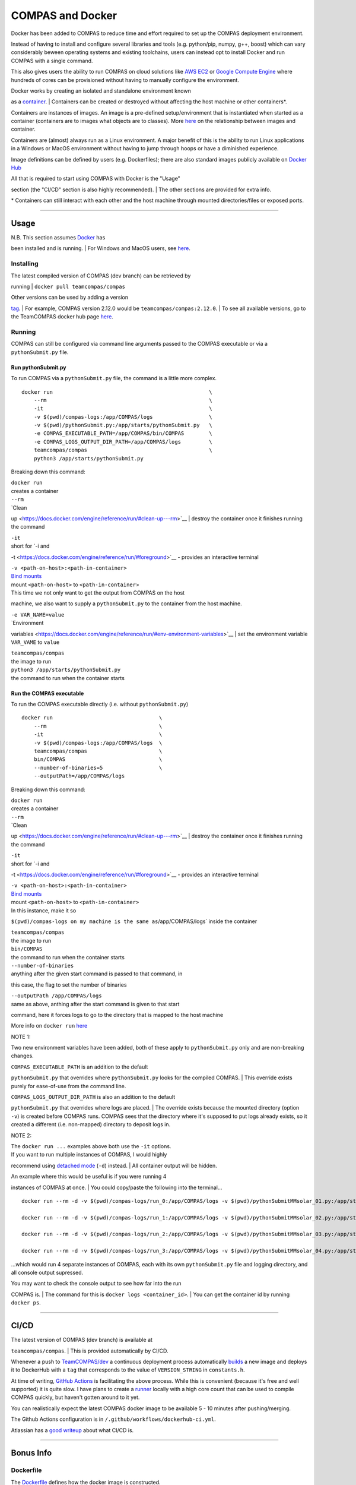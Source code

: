 COMPAS and Docker
=================

Docker has been added to COMPAS to reduce time and effort required to
set up the COMPAS deployment environment.

Instead of having to install and configure several libraries and tools
(e.g. python/pip, numpy, g++, boost) which can vary considerably beween
operating systems and existing toolchains, users can instead opt to
install Docker and run COMPAS with a single command.

This also gives users the ability to run COMPAS on cloud solutions like
`AWS EC2 <https://aws.amazon.com/ec2/>`__ or `Google Compute
Engine <https://cloud.google.com/compute>`__ where hundreds of cores can
be provisioned without having to manually configure the environment.

| Docker works by creating an isolated and standalone environment known
as a `container <https://www.docker.com/resources/what-container>`__.
| Containers can be created or destroyed without affecting the host
machine or other containers\*.

Containers are instances of images. An image is a pre-defined
setup/environment that is instantiated when started as a container
(containers are to images what objects are to classes). More
`here <https://stackoverflow.com/questions/23735149/what-is-the-difference-between-a-docker-image-and-a-container#:~:text=An%20instance%20of%20an%20image,of%20layers%20as%20you%20describe.&text=You%20can%20see%20all%20your,an%20image%20is%20a%20container.>`__
on the relationship between images and container.

Containers are (almost) always run as a Linux environment. A major
benefit of this is the ability to run Linux applications in a Windows or
MacOS environment without having to jump through hoops or have a
diminished experience.

Image definitions can be defined by users (e.g. Dockerfiles); there are
also standard images publicly available on `Docker
Hub <https://hub.docker.com/>`__

| All that is required to start using COMPAS with Docker is the "Usage"
section (the "CI/CD" section is also highly recommended).
| The other sections are provided for extra info.

\* Containers can still interact with each other and the host machine
through mounted directories/files or exposed ports.

--------------

Usage
-----

| N.B. This section assumes `Docker <https://www.docker.com/>`__ has
been installed and is running.
| For Windows and MacOS users, see
`here <https://www.docker.com/products/docker-desktop>`__.

Installing
~~~~~~~~~~

| The latest compiled version of COMPAS (dev branch) can be retrieved by
running
| ``docker pull teamcompas/compas``

| Other versions can be used by adding a version
`tag <https://docs.docker.com/engine/reference/commandline/tag/>`__.
| For example, COMPAS version 2.12.0 would be
``teamcompas/compas:2.12.0``.
| To see all available versions, go to the TeamCOMPAS docker hub page
`here <https://hub.docker.com/u/teamcompas>`__.

Running
~~~~~~~

COMPAS can still be configured via command line arguments passed to the
COMPAS executable or via a ``pythonSubmit.py`` file.

Run pythonSubmit.py
^^^^^^^^^^^^^^^^^^^

To run COMPAS via a ``pythonSubmit.py`` file, the command is a little
more complex.

::

    docker run                                                  \
        --rm                                                    \
        -it                                                     \
        -v $(pwd)/compas-logs:/app/COMPAS/logs                  \
        -v $(pwd)/pythonSubmit.py:/app/starts/pythonSubmit.py   \
        -e COMPAS_EXECUTABLE_PATH=/app/COMPAS/bin/COMPAS        \
        -e COMPAS_LOGS_OUTPUT_DIR_PATH=/app/COMPAS/logs         \
        teamcompas/compas                                       \
        python3 /app/starts/pythonSubmit.py                     

Breaking down this command:

| ``docker run``
| creates a container

| ``--rm``
| `Clean
up <https://docs.docker.com/engine/reference/run/#clean-up---rm>`__
| destroy the container once it finishes running the command

| ``-it``
| short for `-i and
-t <https://docs.docker.com/engine/reference/run/#foreground>`__ -
provides an interactive terminal

| ``-v <path-on-host>:<path-in-container>``
| `Bind mounts <https://docs.docker.com/storage/bind-mounts/>`__
| mount ``<path-on-host>`` to ``<path-in-container``>
| This time we not only want to get the output from COMPAS on the host
machine, we also want to supply a ``pythonSubmit.py`` to the container
from the host machine.

| ``-e VAR_NAME=value``
| `Environment
variables <https://docs.docker.com/engine/reference/run/#env-environment-variables>`__
| set the environment variable ``VAR_VAME`` to ``value``

| ``teamcompas/compas``
| the image to run

| ``python3 /app/starts/pythonSubmit.py``
| the command to run when the container starts

Run the COMPAS executable
^^^^^^^^^^^^^^^^^^^^^^^^^

To run the COMPAS executable directly (i.e. without ``pythonSubmit.py``)

::

    docker run                                  \
        --rm                                    \
        -it                                     \
        -v $(pwd)/compas-logs:/app/COMPAS/logs  \
        teamcompas/compas                       \
        bin/COMPAS                              \
        --number-of-binaries=5                  \
        --outputPath=/app/COMPAS/logs

Breaking down this command:

| ``docker run``
| creates a container

| ``--rm``
| `Clean
up <https://docs.docker.com/engine/reference/run/#clean-up---rm>`__
| destroy the container once it finishes running the command

| ``-it``
| short for `-i and
-t <https://docs.docker.com/engine/reference/run/#foreground>`__ -
provides an interactive terminal

| ``-v <path-on-host>:<path-in-container>``
| `Bind mounts <https://docs.docker.com/storage/bind-mounts/>`__
| mount ``<path-on-host>`` to ``<path-in-container>``
| In this instance, make it so
``$(pwd)/compas-logs on my machine is the same as``/app/COMPAS/logs\`
inside the container

| ``teamcompas/compas``
| the image to run

| ``bin/COMPAS``
| the command to run when the container starts

| ``--number-of-binaries``
| anything after the given start command is passed to that command, in
this case, the flag to set the number of binaries

| ``--outputPath /app/COMPAS/logs``
| same as above, anthing after the start command is given to that start
command, here it forces logs to go to the directory that is mapped to
the host machine

More info on ``docker run``
`here <https://docs.docker.com/engine/reference/run/>`__

NOTE 1:

Two new environment variables have been added, both of these apply to
``pythonSubmit.py`` only and are non-breaking changes.

| ``COMPAS_EXECUTABLE_PATH`` is an addition to the default
``pythonSubmit.py`` that overrides where ``pythonSubmit.py`` looks for
the compiled COMPAS.
| This override exists purely for ease-of-use from the command line.

| ``COMPAS_LOGS_OUTPUT_DIR_PATH`` is also an addition to the default
``pythonSubmit.py`` that overrides where logs are placed.
| The override exists because the mounted directory (option ``-v``) is
created before COMPAS runs. COMPAS sees that the directory where it's
supposed to put logs already exists, so it created a different (i.e.
non-mapped) directory to deposit logs in.

NOTE 2:

| The ``docker run ...`` examples above both use the ``-it`` options.
| If you want to run multiple instances of COMPAS, I would highly
recommend using `detached
mode <https://docs.docker.com/engine/reference/run/#detached--d>`__
(``-d``) instead.
| All container output will be hidden.

| An example where this would be useful is if you were running 4
instances of COMPAS at once.
| You could copy/paste the following into the terminal...

::

    docker run --rm -d -v $(pwd)/compas-logs/run_0:/app/COMPAS/logs -v $(pwd)/pythonSubmitMMsolar_01.py:/app/starts/pythonSubmit.py teamcompas/compas python3 /app/starts/pythonSubmit.py &

    docker run --rm -d -v $(pwd)/compas-logs/run_1:/app/COMPAS/logs -v $(pwd)/pythonSubmitMMsolar_02.py:/app/starts/pythonSubmit.py teamcompas/compas python3 /app/starts/pythonSubmit.py &

    docker run --rm -d -v $(pwd)/compas-logs/run_2:/app/COMPAS/logs -v $(pwd)/pythonSubmitMMsolar_03.py:/app/starts/pythonSubmit.py teamcompas/compas python3 /app/starts/pythonSubmit.py &

    docker run --rm -d -v $(pwd)/compas-logs/run_3:/app/COMPAS/logs -v $(pwd)/pythonSubmitMMsolar_04.py:/app/starts/pythonSubmit.py teamcompas/compas python3 /app/starts/pythonSubmit.py

...which would run 4 separate instances of COMPAS, each with its own
``pythonSubmit.py`` file and logging directory, and all console output
supressed.

| You may want to check the console output to see how far into the run
COMPAS is.
| The command for this is ``docker logs <container_id>``.
| You can get the container id by running ``docker ps``.

--------------

CI/CD
-----

| The latest version of COMPAS (dev branch) is available at
``teamcompas/compas``.
| This is provided automatically by CI/CD.

Whenever a push to
`TeamCOMPAS/dev <https://github.com/TeamCOMPAS/COMPAS/tree/dev>`__ a
continuous deployment process automatically
`builds <https://docs.docker.com/engine/reference/commandline/build/>`__
a new image and deploys it to DockerHub with a ``tag`` that corresponds
to the value of ``VERSION_STRING`` in ``constants.h``.

At time of writing, `GitHub
Actions <https://github.com/features/actions>`__ is facilitating the
above process. While this is convenient (because it's free and well
supported) it is quite slow. I have plans to create a
`runner <https://help.github.com/en/actions/getting-started-with-github-actions/core-concepts-for-github-actions#runner>`__
locally with a high core count that can be used to compile COMPAS
quickly, but haven't gotten around to it yet.

You can realistically expect the latest COMPAS docker image to be
available 5 - 10 minutes after pushing/merging.

The Github Actions configuration is in
``/.github/workflows/dockerhub-ci.yml``.

Atlassian has a `good
writeup <https://www.atlassian.com/continuous-delivery/principles/continuous-integration-vs-delivery-vs-deployment>`__
about what CI/CD is.

--------------

Bonus Info
----------

Dockerfile
~~~~~~~~~~

The `Dockerfile <https://docs.docker.com/engine/reference/builder/>`__
defines how the docker image is constructed.

| Images are created as a combination of layers.
| During the build process each layer is cached and only updated on
subsequent builds if that layer would change.

The Dockerfile for COMPAS is made up of 8 layers.

| ``FROM ubuntu:18.04``
| Use `Ubuntu 18.04 <https://hub.docker.com/_/ubuntu>`__ as a base
(provided by Docker Hub)
| `https://docs.docker.com/engine/reference/builder/#from <FROM>`__ docs

| ``WORKDIR /app/COMPAS``
| Effectively ``cd /app/COMPAS`` within the container.
| `WORKDIR <https://docs.docker.com/engine/reference/builder/#workdir>`__
docs

| ``RUN apt-get update && apt-get install -y ...``
| Install the required dependencies.
| ``-y`` so there's no prompt to install any of the packages.
| ``update`` and ``install`` are in the same layer because now if there
are any updates, it will force all of the dependencies to be
re-installed
| `RUN <https://docs.docker.com/engine/reference/builder/#run>`__ docs

| ``RUN pip3 install numpy``
| Install numpy.
| `RUN <https://docs.docker.com/engine/reference/builder/#run>`__ docs

| ``COPY src/ src/``
| Copy ``./src/`` directory from the local machine to ``./src`` in the
container (remembering that ``WORKDIR`` changes the cwd).
| `COPY <https://docs.docker.com/engine/reference/builder/#copy>`__ docs

| ``RUN mkdir obj bin logs``
| Create the directories required by COMPAS.
| `RUN <https://docs.docker.com/engine/reference/builder/#run>`__ docs

| ``ENV COMPAS_ROOT_DIR /app/COMPAS``
| Set the required environment variable(s).
| `ENV <https://docs.docker.com/engine/reference/builder/#env>`__ docs

| ``RUN cd src && make -f Makefile.docker -j $(nproc)``
| Make COMPAS using a specific makefile (more below) and as many cores
as possible.
| `RUN <https://docs.docker.com/engine/reference/builder/#run>`__ docs

| Dockerfiles will usually end with a ``CMD`` directive that specifies
what command should run when the container is started.
| COMPAS doesn't have a ``CMD`` directive because some users will want
to run the executable directly and some will want to use
``pythonSubmit.``.
| `CMD <https://docs.docker.com/engine/reference/builder/#cmd>`__ docs

Makefile.docker
~~~~~~~~~~~~~~~

A separate makefile is required for Docker in this scenario for two
reasons.

#. To separate compiled files from source files
#. To prevent the usage of ``-march=native``

| ``-march=native`` is a fantastic optimisation for users who compile
and run COMPAS on the same machine, however it causes fatal errors when
running COMPAS on a machine that it was not compiled for.
| `Docs <https://gcc.gnu.org/onlinedocs/gcc/x86-Options.html>`__ for
``-march``.

    This selects the CPU to generate code for at compilation time by
    determining the processor type of the **compiling machine**.

    Using -march=native enables all instruction subsets supported by the
    local machine (hence the result might not run on different
    machines).

--------------

